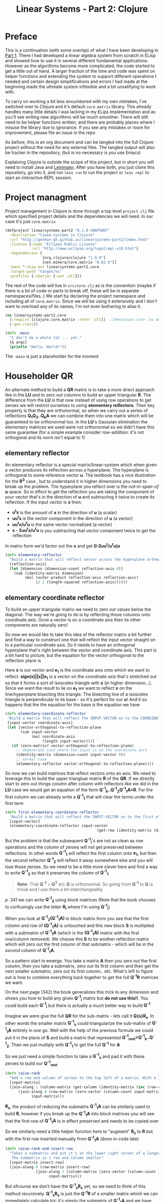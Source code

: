 #+TITLE: Linear Systems - Part 2:  Clojure
#+HTML_HEAD: <link rel="stylesheet" type="text/css" href="../static/worg.css" />
#+options: num:nil
# This will export a README.org file for Github, so that people that land in my repo know where to find the relevant webpage
#+HTML_MATHJAX: path: "https://cdn.mathjax.org/mathjax/latest/MathJax.js?config=TeX-AMS_HTML"
#+BEGIN_SRC org :tangle README.org :exports none :eval never
  see description [[http://geokon-gh.github.io/linearsystems-part2/index.html][here]]
#+END_SRC

* Preface
This is a continuation (with some overlap) of what I have been developing in [[http://geokon-gh.github.io/linearsystems-part1/index.html][Part 1]]. There I had developed a linear algebra system from scratch in ELisp and showed how to use it in several different fundamental applications. However as the algorithms become more complicated, the code started to get a little out of hand. A larger fraction of the time and code was spent on helper functions and extending the system to support different operations I needed and certain design simplifications and errors I had made at the beginning made the ultimate system inflexible and a bit unsatifying to work with.

To carry on working a bit less encumbered with my own mistakes, I've switched over to Clojure and it's default ~core.matrix~ library. This already handles many little details I was lacking in my ELips implementation and as you'll see writing new algorithms will be much smoother. There will still need to be helper functions written, and there are probably places where I misuse the library due to ignorance. If you see any mistakes or room for improvement, please file an issue in the repo

As before, this is an org document and can be tangled into the full Clojure project without the need for any external files. The tangled output will also be tracker in the repository, (but is no necessary is you use Emacs)

Explaining Clojure is outside the scope of this project, but in short you will need to install Java and [[http://leiningen.org/][Leiningen]]. After you have both, you just clone this repository, go into it, and run ~lein run~ to run the project or ~lein repl~ to start an interactive REPL session.

* Project managment
Project management in Clojure is done through a top level ~project.clj~ file which specified project details and the dependencies we will need. In our case it's just ~core.matrix~
#+BEGIN_SRC clojure :results output silent :session :tangle project.clj
(defproject linearsystems-part2 "0.1.0-SNAPSHOT"
  :description "linea-systems in Clojure"
  :url "http://geokon-gh.github.io/linearsystems-part2/index.html"
  :license {:name "Eclipse Public License"
            :url "http://www.eclipse.org/legal/epl-v10.html"}
  :dependencies [
                 [org.clojure/clojure "1.9.0"]
                 [net.mikera/core.matrix "0.62.0"]]
  :main ^:skip-aot linearsystems-part2.core
  :target-path "target/%s"
  :profiles {:uberjar {:aot :all}})

#+END_SRC
The rest of the code will live in ~src/core.clj~ as is the convention (maybe if there is a lot of code or parts to break off, these will be in separate namespaces/files..)
We start by declaring the project namespace and including all of ~core.matrix~. Since we will be using it extensively and I don't want to overload any of its names, I'm not even bothering to alias it.
#+BEGIN_SRC clojure :results output silent :session :tangle src/linearsystems_part2/core.clj
  (ns linearsystems-part2.core
    (:require [clojure.core.matrix :refer :all])  ;[denisovan.core :as den]
    (:gen-class))

  (defn -main
    "I don't do a whole lot ... yet."
    [& args]
    (println "Hello, World!"))

#+END_SRC
The ~-main~ is just a placeholder for the moment
* Householder QR
An alternate method to build a *QR* matrix is to take a more direct approach like in the *LU* and to zero out columns to build an upper triangular *R*. The difference from the *LU* is that now instead of using row operations to get zeroes we will restrict ourselves to using *elementary reflectors*. Their key property is that they are orthonormal, so when we carry out a series of reflections *Q_{1}Q_{2}..Q_{k}A* we can combine them into one matrix which will be guaranteed to be orthonormal too. In the *LU*'s Gaussian elimination the elementary matrices we used were not  orthonormal so we didn't have this same guarantee (for a simple example consider row-addition: it's not orthogonal and its norm isn't equal to 1)


** elementary reflector
An elementary reflector is a special matrix/linear-system which when given a vector produces its reflection across a hyperplane. The hyperplane is orthogonal to some reference vector *u*. The textbook has a nice illustration for the *R^3* case , but to understand it in higher dimensions you need to break up the problem. The hyperplane you reflect over is the /not-in-span-of/ *u* space. So in effect to get the reflection you are taking the component of your vector that's in the direction of *u* and subtracting it twice to create its reflection. If the input vector is *x* then:
 - *u^{t}x* is the amount of *x* in the direction of *u* (a scalar)
 -  *uu^{t}x* is the vector component in the direction of *u* (a vector)
 -  *uu^{t}x/u^{t}u* is the same vector normalized (a vector)
 -  *x - 2uu^{t}x/u^{t}u* is you subtracting that vector component twice to get the reflection
In matrix form we'd factor out the *x* and get *(I-2uu^{t}/u^{t}u)x*
#+BEGIN_SRC clojure :results output silent :session :tangle src/linearsystems_part2/core.clj
  (defn elementary-reflector
    "Build a matrix that will reflect vector across the hyperplane orthogonal to REFLECTION-AXIS"
    [reflection-axis]
    (let [dimension (dimension-count reflection-axis 0)]
      (sub (identity-matrix dimension)
           (mul (outer-product reflection-axis reflection-axis)
                (/ 2 (length-squared reflection-axis))))))
#+END_SRC

** elementary coordinate reflector
To build an upper triangular matrix we need to zero out values below the diagonal. The way we're going to do is by reflecting those columns onto coordinate axis. Ocne a vector is on a coordinate axis then its other components are naturally zero!

So now we would like to take this idea of the reflector matrix a bit further and find a way to construct one that will reflect the input vector straight on to a particular coordinate axis. So it needs to have an orthogonal hyperplane that's right between the vector and coordinate axis. This part is a bit hard to picture, but the equation for the vector orthogonal to the reflection plane is
\begin{equation}
u = x + sign(x_{1})||x||e_{1}
\end{equation}
Here *x* is our vector and *e_{1}* is the coordinate axis onto which we want to reflect. *sign(x)||x||e_{1}* is a vector on the coordinate axis that's stretched out so that it forms a sort of isosceles triangle with *x* (in higher dimension...). Since we want the result to lie on *e_{1}* we want to reflect *x* on the line/hyperplane bisecting this triangle. The bisecting line of a isosceles triangle is perpendicular to its base - so it's perfect for our *u*! And it so happens that the the equation for the base is the equation we have
#+BEGIN_SRC clojure :results output silent :session :tangle src/linearsystems_part2/core.clj
  (defn elementary-coordinate-reflector
   "Build a matrix that will reflect the INPUT-VECTOR on to the COORDINATE-AXIS"
   [input-vector coordinate-axis] 
   (let [vector-orthogonal-to-reflection-plane
         (sub input-vector
              (mul coordinate-axis
                   (length input-vector)))]
     (if (zero-matrix? vector-orthogonal-to-reflection-plane)
       ;; degenerate case where the input is on the coordinate axis
       (identity-matrix (dimension-count input-vector 0))
       ;; normal case
       (elementary-reflector vector-orthogonal-to-reflection-plane))))

#+END_SRC

So now we can build matrices that reflect vectors onto an axis. We need to leverage this to build the upper triangluar matrix *R* of the *QR*. If we directly start to zero out things column after column with reflectors like we did in the *LU* case we would get an equation of the form  *Q^{-1}_{k}..Q^{-1}_{2}Q^{-1}_{1}A=R*. For the first column we can already write a *Q^{-1}_{1}* that will clear the terms under the first term
#+BEGIN_SRC clojure :results output silent :session :tangle src/linearsystems_part2/core.clj
  (defn first-elementary-coordinate-reflector
    "Build a matrix that will reflect the INPUT-VECTOR on to the first elementary vector [ 1 0 0 .. 0 ]"
    [input-vector]
    (elementary-coordinate-reflector input-vector
                                            (get-row (identity-matrix (dimension-count input-vector 0)) 0)))
#+END_SRC

But the problem is that the subsequent *Q^{-1}_{i}*'s are not as clean as row operations and the column of zeroes will not get preserved between reflections. In other words *Q^{-1}_{1}* will reflect the first column onto *e_{1}*, but then the second reflector *Q^{-1}_{2}* will reflect it away somewhere else and you will lose those zeroes. So we need to be a little more clever here and find a way to write *Q^{-1}_{2}* so that it preserves the column of *Q^{-1}_{1}*

#+BEGIN_QUOTE
*Note*: That *Q^{-1}* = *Q^{T}* b/c *Q* is orthonormal. So going from *Q^{-1}* to *Q* is trivial and I use them a bit interchangeably
#+END_QUOTE
/p. 341/ we can write *Q^{-1}_{2}* using block matrices (Note that the book chooses to confusingly use the letter *R_{i}* where I'm using *Q^{-1}_{i}*)

\begin{equation}
Q^{-1}_{2}
=
\begin{bmatrix}
1 & 0\\
0 & S_{ n-1, m-1 }\\
\end{bmatrix}
\end{equation}

When you look at  *Q^{-1}_{2}(Q^{-1}_{1}A)* in block matrix form you see that the first column and row of *(Q^{-1}_{1}A)* is untouched and this new block *S* is multiplied with a /submatrix/ of *Q^{-1}_{1}A* (which is the *(Q^{-1}_{1}A)* matrix with the first row/column removed). We choose this *S* to be another reflection matrix which will zero out the first column of that submatrix - which will be in the /second/ column of *Q^{-1}_{1}A*.

So a pattern start to emerge. You take a matrix *A* then you zero out the first column, then you take a submatrix, zero out its first column and then get the next smaller submatrix, zero out its first column.. etc. What's left to figure out is how to combine everything back together to get the full *Q^{-1}R* matrices we want.

On the next page (342) the book generalizes this trick to any dimension and shows you how to build any given *Q^{-1}_{i}* matrix but *do not use this!!*. You could build each *Q^{-1}_{i}* but there is actually a much better way to build *Q^{-1}*

Imagine we were give the full *QR* for the sub-matrix  - lets call it *Q{s}R_{s}*. In other words the smaller matrix *Q^{-1}_{s}*  could triangularize the sub-matrix of *Q^{-1}_{1}A*  entirely in one go.  Well with the help of the previous formula we could put it in the place of *S* and build a matrix that represented *Q^{-1}_{rest}=Q^{-1}_{k}..Q^{-1}_{2}*. Then we just multiply with *Q^{-1}_{1}* to get the full *Q^{-1}* for *A*


\begin{equation}
Q^{-1} = Q^{-1}_{k} ... Q^{-1}_{2} Q^{-1}{1}
\end{equation}
\begin{equation}
Q^{-1} = Q^{-1}_{rest} Q^{-1}{1}
\end{equation}

\begin{equation}
\begin{bmatrix}
Q^{-1}_{rest}\\
\end{bmatrix}
=
\begin{bmatrix}
1 & 0\\
0 & Q^{-1}_{s}\\
\end{bmatrix}
\end{equation}

\begin{equation}
\begin{bmatrix}
Q^{-1}\\
\end{bmatrix}
=
\begin{bmatrix}
1 & 0\\
0 & Q^{-1}_{s}\\
\end{bmatrix}
\begin{bmatrix}
Q^{-1}_{1}\\
\end{bmatrix}
\end{equation}


\begin{equation}
\begin{bmatrix}
1 & 0\\
0 & Q^{-1}_{s}\\
\end{bmatrix}
\begin{bmatrix}
Q^{-1}_{1}\\
\end{bmatrix}
\begin{bmatrix}
A\\
\end{bmatrix}
=
\begin{bmatrix}
R\\
\end{bmatrix}
\end{equation}

So we just need a simple function to take a *Q^{-1}_{s}* and pad it with these zeroes to build our *Q^{-1}_{rest}*
#+BEGIN_SRC clojure :results output silent :session :tangle src/linearsystems_part2/core.clj
  (defn raise-rank
    "Add a row and column of zeroes to the top left of a matrix. With a 1 in the top left position (0,0)"
    [input-matrix]
    (join-along 1 (column-matrix (get-column (identity-matrix (inc (row-count input-matrix))) 0))
        (join-along 0 (row-matrix (zero-vector (column-count input-matrix)))
              input-matrix)))
#+END_SRC

*R_{s}*, the product of reducing the submatrix *Q^{-1}_{1}A* can be similarly used to build *R*, however if you break up the *Q^{-1}_{1}A* into block matrices you will see that the first row of *Q^{-1}_{1}A* is in effect preserved and needs to be copied over

\begin{equation}
\begin{bmatrix}
1 & 0\\
0 & Q^{-1}_{s}\\
\end{bmatrix}
\begin{bmatrix}
(Q^{-1}_{1}A)_{1,1} & (Q^{-1}_{1}A)_{1,*}\\
(Q^{-1}_{1}A)_{*,1} & (Q^{-1}_{1}A)_{s,s}\\
\end{bmatrix}
=
\begin{bmatrix}
(Q^{-1}_{1}A)_{1,1} & (Q^{-1}_{1}A)_{1,*}\\
0 & Q^{-1}_{s}(Q^{-1}_{1}A)_{s,s}\\
\end{bmatrix}
=
\begin{bmatrix}
(Q^{-1}_{1}A)_{1,1} & (Q^{-1}_{1}A)_{1,*}\\
0 & R_{s}\\
\end{bmatrix}
=
\begin{bmatrix}
R\\
\end{bmatrix}
\end{equation}

So we similarly need a little helper function here to "augment" *R_{s}* to *R* but with the first row inserted manually from *Q^{-1}_{1}A* (done in-code late)
#+BEGIN_SRC clojure :results output silent :session :tangle src/linearsystems_part2/core.clj
  (defn raise-rank-and-insert-row
    "Takes a submatrix and put it's in the lower right corner of a larger matrix.
     The submatrix is 1 row and column smaller"
    [input-matrix insert-row]
    (join-along 0 (row-matrix insert-row)
                (join-along 1 (column-matrix (zero-vector (column-count input-matrix)))
                      input-matrix)))
#+END_SRC

But ofcourse we don't have the *Q^{-1}_{s}R_{s}* yet, so we need to think of this method recursively. *Q^{-1}_{s}R_{s}* is just the *Q^{-1}R* of a smaller matrix which we can immediately calculate b/c it's simply the submatrix of *Q^{-1}_{1}A* and  we have both *Q^{-1}_{1}* and *A* . Once we have the submatrix, we call this procedure again and again we we will make a new *Q^{-1}_{1}* - but now for this smaller matrix. Then again we get a *Q^{-1}_{1}A* for this smaller matrix and keep going over and over - at each step the matrix gets one row and column smaller and at some point you will be left with a single column/row in which case the *Q^{-1}_{1}* will be the full *Q^{-1}* of *A* and *Q^{-1}_{1}A = Q^{-1}A = R*. So going up a step you will finally have a  *Q^{-1}_{s}* and so we know how to build a *Q^{-1}R*. This gives us the *Q^{-1}_{s}* for the step before that, and we just continue going back and building up our *Q^{-1}R* one submatrix at a time till we are left with the full *Q^{-1}R*

*R* is built up similarly in parallel
#+BEGIN_SRC clojure :results output silent :session :tangle src/linearsystems_part2/core.clj
  (defn householder-QR
    "Use reflection matrices to build the QR matrix. Returns a [Q^T R] pair"
    [input-matrix]
    (let [reflector-to-zero-out-first-column
          (first-elementary-coordinate-reflector (get-column input-matrix 0))
          input-matrix-with-first-column-zeroed-out
          (mmul reflector-to-zero-out-first-column input-matrix)]
      (if
          ;; Base Case: We're out of columns/rows to reduce
          ;;            Return the reflector and the reduced column
          (or (= (column-count input-matrix) 1) (= (row-count input-matrix) 1))
          [reflector-to-zero-out-first-column input-matrix-with-first-column-zeroed-out]
          ;; Recursive step: Get the Q^{-1}R of the submatrix
          ;;                 Then and combine it with your reflector and reduced matrix
          (let [submatrix (submatrix
                           input-matrix-with-first-column-zeroed-out
                           1 (dec (row-count input-matrix))
                           1 (dec (column-count input-matrix)))
                [submatrix-Q submatrix-R] (householder-QR submatrix)]
            [(mmul (raise-rank submatrix-Q)
                   reflector-to-zero-out-first-column)
             (raise-rank-and-insert-row submatrix-R
                                        (get-row input-matrix-with-first-column-zeroed-out 0))]))))
#+END_SRC

* Least Squares again
While the new *QR* matrices seem to have some very desirable qualities as compared to the *LU*, one major issue is still outstanding. When we perform Gaussian Elimination the upper and lower triangular matrices directly inform us about how to solve the *Ax=b* system of linear equations. Given an output *b* we can use back/forward substitution to pop out an *x* input that satisfies the system of equations. However with the *QR* the *Q* doesn't really make this same method possible b/c it's not triangular.

This is where we need to remember the Least Squared method we'd used previously. In short when a precise solution doesn't exist we try to minimize the difference between *Ax* and *b* by taking the derivative of *(Ax-b)^2*, setting it equal to zero and solving the new system. We found that in matrix notation this gave us *A^{T}Ax=A^{T}b*. We also say (and it should be intuitively apparent) that this gives the exact solution for *Ax=b* when it exist. Now sticking *QR* in for *A* we get *(QR)^{T}QRx=(QR)^{T}b* -> *R^{T}Q^{T}QRx=R^{T}Q^{T}b* and this is where the orthonormality starts to finally pay off! *Q^{T}=Q^{-1}* so *Q{T}Q = I* and so our equations just becomes *R^{T}Rx=R^{T}Q^{T}b* where the right side will evaluate to some some unit column and the left side will be solvable my back/forward substitution again (b/c *R* and *R^{T}* are triangular)

Notice that we did that all in theoretical equation form and how we've avoided having to actually compute *A^{T}A* completely which is a big advantage considering getting the *QR* is more computationally challenging than doing Gaussian Elimination. Pages 346-350 also enumerate the advantages when it comes to numerical stability and computational complexity. However, the augmented matrix trick from *Exercise 4.6.9* is not mentioned.

* Reduction to Hessenberg Form
The *QR* decomposition has given us a great tool for expressing a linear system in a convenient orthogonal basis. The *Q* is the convenient (unique) orthonormal basis and *R* are the coordinates of *A* in this *Q* basis. However if we rewrite *Ax=b* in terms of the *QR* as *QRx=b* we see that *Rx* is not particularly meaningful on it's own b/c it's multiplying coordinates in one basis with a vector in the standard basis.

Looking back at pages ~254~ - ~255~, it seems we should be able to take our input vector *x*, change it to a convenient basis, put it through our linear system, and then go back to the standard basis we started with. The trick will be to just build this basis so that *A* is in an easier/more-convenient form. 

The text start on page ~350~ by getting the linear system into the =Upper-Hessenberg Form=, which is /almost upper triangular/  with just one nonzero subdiagonal.The procedure in many ways is very similar to how we did the Householder QR decomposition, but with a small change. Whereas before we reduced the first column with a reflector - ie. *Q^{-1}_{1}A* - now we just need to also apply "unreflect" the result. This is very easy b/c the reflectors are their own inverse so we just need to instead write out *Q^{-1}_{1}AQ_{1}* as *Q^{-1}_{1}AQ^{-1}_{1}*. In block form this will look like

\begin{equation}
\begin{bmatrix}
1 & 0\\
0 & Q^{-1}_{1}\\
\end{bmatrix}
\begin{bmatrix}
A_{1,1} & A_{1,*}\\
A_{*,1} & A_{sub}\\
\end{bmatrix}
\begin{bmatrix}
1 & 0\\
0 & Q^{-1}_{1}\\
\end{bmatrix}
=
\begin{bmatrix}
A_{1,1} & A_{1,*} Q^{-1}_{1}\\
Q^{-1}_{1}A_{1,*} & Q^{-1}_{1} A_{1,*} Q^{-1}_{1}
\end{bmatrix}
\end{equation}

Again, as before we are looking to reflect the first column onto a coordinate axis so that we get zeroes. Here that's the vector *Q^{-1}_{1}A_{1,*}* . Notice how it's not the whole column that's being reflected this time around - hence the off diagonal elements that emerge. Once we've chose our *Q^{-1}_{1}* we calculate the submatrix *Q^{-1}_{1} A_{1,*} Q^{-1}_{1}* and then call the recursively just like last ime.
* TODOs
- add some TODOs
* SRC_Block template
#+BEGIN_SRC clojure :results output silent :session :tangle src/linearsystems_part2/core.clj
  (defn matrix-template
"template"
[matrix]
)
#+END_SRC

* End
#+BEGIN_Q^{-1}UOTE
This webpage is generated from an org-document (at ~./index.org~) that also generates all the files described. 

Once opened in Emacs:\\
- ~C-c C-e h h~ generates the webpage  \\
- ~C-c C-v C-t~ exports the code blocks into the appropriate files\\
- ~C-c C-c~     org-babel-execute-src-block
- ~C-c C-v C-b~ org-babel-execute-buffer
#+END_Q^{-1}UOTE
